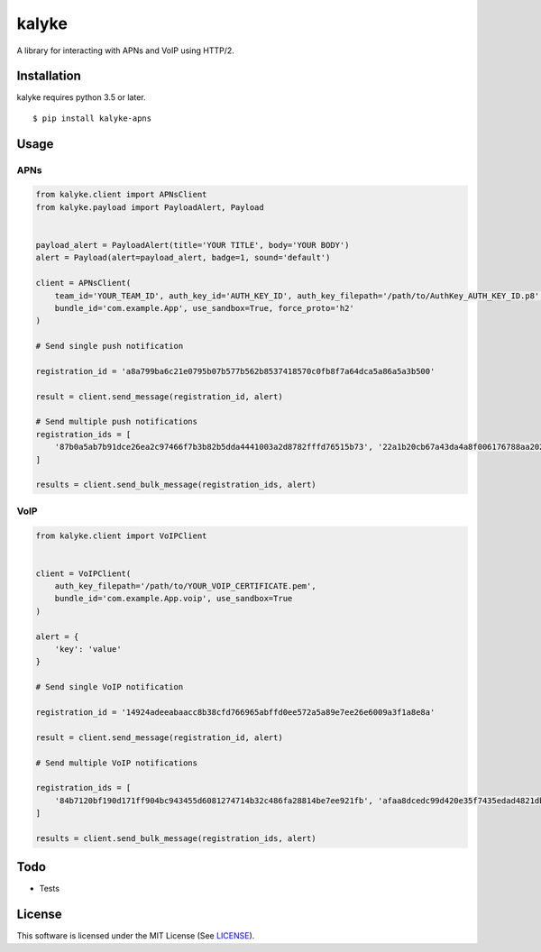 ======
kalyke
======

.. image:: https://travis-ci.org/nnsnodnb/kalyke.svg?branch=master
    :target: https://travis-ci.org/nnsnodnb/kalyke
.. image:: https://badge.fury.io/py/kalyke-apns.svg
    :target: https://pypi.org/project/kalyke-apns
.. image:: https://badge.fury.io/py/kalyke-apns.svg
    :target: https://pypi.org/project/kalyke-apns
.. image:: https://img.shields.io/pypi/pyversions/kalyke-apns.svg
    :target: https://pypi.org/project/kalyke-apns
.. image:: https://img.shields.io/pypi/status/kalyke-apns.svg
    :target: https://pypi.org/project/kalyke-apns
.. image:: https://img.shields.io/pypi/wheel/kalyke-apns.svg
    :target: https://pypi.org/project/kalyke-apns
.. image:: https://img.shields.io/pypi/format/kalyke-apns.svg
    :target: https://pypi.org/project/kalyke-apns
.. image:: https://img.shields.io/pypi/implementation/kalyke-apns.svg
    :target: https://pypi.org/project/kalyke-apns
.. image:: https://img.shields.io/pypi/l/kalyke-apns.svg
    :target: https://pypi.org/project/kalyke-apns

A library for interacting with APNs and VoIP using HTTP/2.

Installation
------------

kalyke requires python 3.5 or later.

::

   $ pip install kalyke-apns

Usage
-----

APNs
~~~~

.. code:: python

   from kalyke.client import APNsClient
   from kalyke.payload import PayloadAlert, Payload


   payload_alert = PayloadAlert(title='YOUR TITLE', body='YOUR BODY')
   alert = Payload(alert=payload_alert, badge=1, sound='default')

   client = APNsClient(
       team_id='YOUR_TEAM_ID', auth_key_id='AUTH_KEY_ID', auth_key_filepath='/path/to/AuthKey_AUTH_KEY_ID.p8',
       bundle_id='com.example.App', use_sandbox=True, force_proto='h2'
   )

   # Send single push notification

   registration_id = 'a8a799ba6c21e0795b07b577b562b8537418570c0fb8f7a64dca5a86a5a3b500'

   result = client.send_message(registration_id, alert)

   # Send multiple push notifications
   registration_ids = [
       '87b0a5ab7b91dce26ea2c97466f7b3b82b5dda4441003a2d8782fffd76515b73', '22a1b20cb67a43da4a8f006176788aa20271ac2e3ac0da0375ae3dc1db0de210'
   ]

   results = client.send_bulk_message(registration_ids, alert)

VoIP
~~~~

.. code:: python

   from kalyke.client import VoIPClient


   client = VoIPClient(
       auth_key_filepath='/path/to/YOUR_VOIP_CERTIFICATE.pem',
       bundle_id='com.example.App.voip', use_sandbox=True
   )

   alert = {
       'key': 'value'
   }

   # Send single VoIP notification

   registration_id = '14924adeeabaacc8b38cfd766965abffd0ee572a5a89e7ee26e6009a3f1a8e8a'

   result = client.send_message(registration_id, alert)

   # Send multiple VoIP notifications

   registration_ids = [
       '84b7120bf190d171ff904bc943455d6081274714b32c486fa28814be7ee921fb', 'afaa8dcedc99d420e35f7435edad4821dbad3c8c7d5071b2697da9bd7a5037ad'
   ]

   results = client.send_bulk_message(registration_ids, alert)

Todo
----

- Tests

License
-------

This software is licensed under the MIT License (See
`LICENSE <LICENSE>`__).

